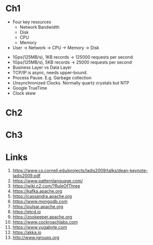 
* Ch1


- Four key resources
  - Network Bandwidth
  - Disk
  - CPU
  - Memory

- User -> Network -> CPU -> Memory -> Disk


- 1Gps(125MB/s), 1KB records -> 125000 requests per second
- 1Gps(125MB/s), 5KB records -> 25000 requests per second
- Business Layer vs Data Layer
- TCP/IP is async, needs upper-bound.
- Process Pause. E.g. Garbage collection
- Unsynchronized Clocks. Normally quartz crystals but NTP
- Google TrueTime
- Clock skew
  

* Ch2

* Ch3


* Links

1. https://www.cs.cornell.edu/projects/ladis2009/talks/dean-keynote-ladis2009.pdf
2. https://www.patternlanguage.com/
3. https://wiki.c2.com/?RuleOfThree
4. https://kafka.apache.org
5. https://cassandra.apache.org
6. https://www.mongodb.com
7. https://pulsar.apache.org
8.  https://etcd.io
9.  https://zookeeper.apache.org
10.  https://www.cockroachlabs.com
11.  https://www.yugabyte.com
12.  https://akka.io
13.  http://www.jgroups.org
